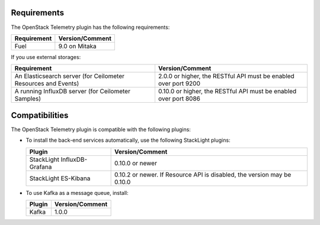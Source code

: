 .. _requirements:

Requirements
------------

The OpenStack Telemetry plugin has the following requirements:

======================= =================================
Requirement             Version/Comment
======================= =================================
Fuel                    9.0 on Mitaka
======================= =================================

If you use external storages:

+----------------------------------+-----------------------------------------+
| Requirement                      | Version/Comment                         |
+==================================+=========================================+
| An Elasticsearch server (for     | 2.0.0 or higher, the RESTful API must be|
| Ceilometer Resources and Events) | enabled over port 9200                  |
+----------------------------------+-----------------------------------------+
| A running InfluxDB server (for   | 0.10.0 or higher, the RESTful API must  |
| Ceilometer Samples)              | be enabled over port 8086               |
+----------------------------------+-----------------------------------------+


Compatibilities
---------------

The OpenStack Telemetry plugin is compatible with the following plugins:

* To install the back-end services automatically, use the following StackLight
  plugins:

  ============================ ======================================
  Plugin                       Version/Comment
  ============================ ======================================
  StackLight InfluxDB-Grafana  0.10.0 or newer
  StackLight ES-Kibana         0.10.2 or newer. If Resource API
                               is disabled, the version may be 0.10.0
  ============================ ======================================

* To use Kafka as a message queue, install:

  ========== ==================
  Plugin       Version/Comment
  ========== ==================
  Kafka      1.0.0
  ========== ==================